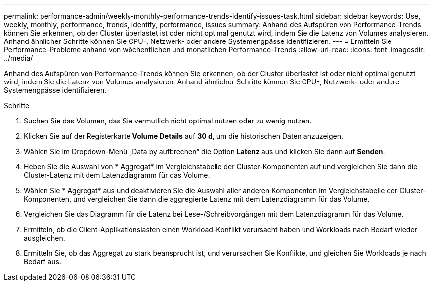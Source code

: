 ---
permalink: performance-admin/weekly-monthly-performance-trends-identify-issues-task.html 
sidebar: sidebar 
keywords: Use, weekly, monthly, performance, trends, identify, performance, issues 
summary: Anhand des Aufspüren von Performance-Trends können Sie erkennen, ob der Cluster überlastet ist oder nicht optimal genutzt wird, indem Sie die Latenz von Volumes analysieren. Anhand ähnlicher Schritte können Sie CPU-, Netzwerk- oder andere Systemengpässe identifizieren. 
---
= Ermitteln Sie Performance-Probleme anhand von wöchentlichen und monatlichen Performance-Trends
:allow-uri-read: 
:icons: font
:imagesdir: ../media/


[role="lead"]
Anhand des Aufspüren von Performance-Trends können Sie erkennen, ob der Cluster überlastet ist oder nicht optimal genutzt wird, indem Sie die Latenz von Volumes analysieren. Anhand ähnlicher Schritte können Sie CPU-, Netzwerk- oder andere Systemengpässe identifizieren.

.Schritte
. Suchen Sie das Volumen, das Sie vermutlich nicht optimal nutzen oder zu wenig nutzen.
. Klicken Sie auf der Registerkarte *Volume Details* auf *30 d*, um die historischen Daten anzuzeigen.
. Wählen Sie im Dropdown-Menü „Data by aufbrechen“ die Option *Latenz* aus und klicken Sie dann auf *Senden*.
. Heben Sie die Auswahl von * Aggregat* im Vergleichstabelle der Cluster-Komponenten auf und vergleichen Sie dann die Cluster-Latenz mit dem Latenzdiagramm für das Volume.
. Wählen Sie * Aggregat* aus und deaktivieren Sie die Auswahl aller anderen Komponenten im Vergleichstabelle der Cluster-Komponenten, und vergleichen Sie dann die aggregierte Latenz mit dem Latenzdiagramm für das Volume.
. Vergleichen Sie das Diagramm für die Latenz bei Lese-/Schreibvorgängen mit dem Latenzdiagramm für das Volume.
. Ermitteln, ob die Client-Applikationslasten einen Workload-Konflikt verursacht haben und Workloads nach Bedarf wieder ausgleichen.
. Ermitteln Sie, ob das Aggregat zu stark beansprucht ist, und verursachen Sie Konflikte, und gleichen Sie Workloads je nach Bedarf aus.

